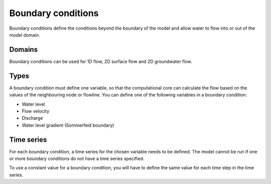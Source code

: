 .. todo::
   @Nici deze pagina is sowieso heel summier. Kan jij relevante info toevoegen en evt. als er dingen specifiek gelden voor grondwater, deze expliciet noemen?


.. _boundary_condtions:

Boundary conditions
===================

Boundary conditions define the conditions beyond the boundary of the model and allow water to flow into or out of the model domain.

Domains
-------

Boundary conditions can be used for 1D flow, 2D surface flow and 2D groundwater flow.

Types
-----

A boundary condition must define one variable, so that the computational core can calculate the flow based on the values of the neighbouring node or flowline. You can define one of the following variables in a boundary condition:

* Water level

* Flow velocity

* Discharge

* Water level gradient (Sommerfeld boundary)

Time series
-----------

For each boundary condition, a time series for the chosen variable needs to be defined. The model cannot be run if one or more boundary conditions do not have a time series specified.

To use a constant value for a boundary condition, you will have to define the same value for each time step in the time series.


